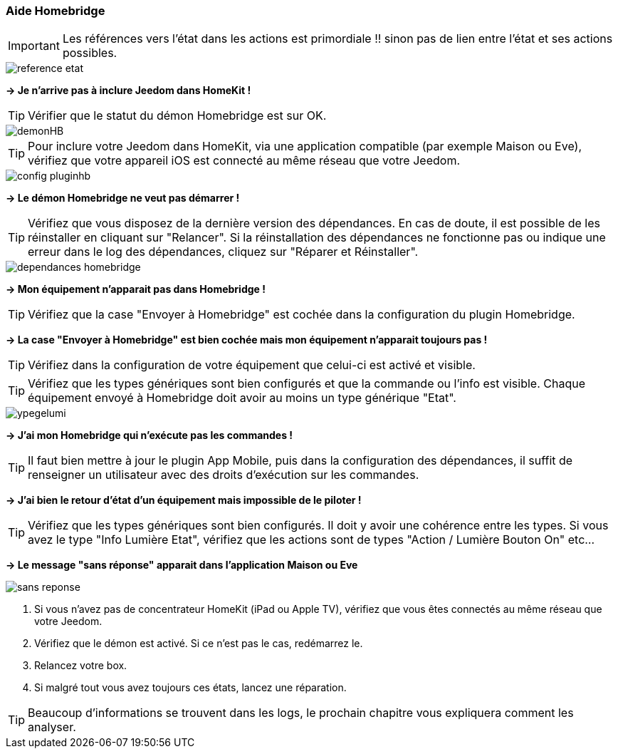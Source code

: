 === Aide Homebridge

[IMPORTANT]
Les références vers l'état dans les actions est primordiale !! sinon pas de lien entre l'état et ses actions possibles.

image::../images/reference-etat.png[]

*-> Je n'arrive pas à inclure Jeedom dans HomeKit !*

TIP: Vérifier que le statut du démon Homebridge est sur OK.

image::../images/demonHB.png[]

TIP: Pour inclure votre Jeedom dans HomeKit, via une application compatible (par exemple Maison ou Eve), vérifiez que votre appareil iOS est connecté au même réseau que votre Jeedom.

image::../images/config-pluginhb.png[]

*-> Le démon Homebridge ne veut pas démarrer !*

TIP: Vérifiez que vous disposez de la dernière version des dépendances. En cas de doute, il est possible de les réinstaller en cliquant sur "Relancer". Si la réinstallation des dépendances ne fonctionne pas ou indique une erreur dans le log des dépendances, cliquez sur "Réparer et Réinstaller".

image::../images/dependances-homebridge.png[]

*-> Mon équipement n'apparait pas dans Homebridge !*

TIP: Vérifiez que la case "Envoyer à Homebridge" est cochée dans la configuration du plugin Homebridge.

*-> La case "Envoyer à Homebridge" est bien cochée mais mon équipement n'apparait toujours pas !*

TIP: Vérifiez dans la configuration de votre équipement que celui-ci est activé et visible.

TIP: Vérifiez que les types génériques sont bien configurés et que la commande ou l'info est visible. Chaque équipement envoyé à Homebridge doit avoir au moins un type générique "Etat".

image::../images/ypegelumi.png[]

*-> J'ai mon Homebridge qui n'exécute pas les commandes !*

TIP: Il faut bien mettre à jour le plugin App Mobile, puis dans la configuration des dépendances, il suffit de renseigner un utilisateur avec des droits d'exécution sur les commandes.

*-> J'ai bien le retour d'état d'un équipement mais impossible de le piloter !*

TIP: Vérifiez que les types génériques sont bien configurés. Il doit y avoir une cohérence entre les types. Si vous avez le type "Info Lumière Etat", vérifiez que les actions sont de types "Action / Lumière Bouton On" etc...

*-> Le message "sans réponse" apparait dans l'application Maison ou Eve*

image::../images/sans-reponse.jpg[]

1. Si vous n'avez pas de concentrateur HomeKit (iPad ou Apple TV), vérifiez que vous êtes connectés au même réseau que votre Jeedom. 
2. Vérifiez que le démon est activé. Si ce n'est pas le cas, redémarrez le.
3. Relancez votre box.
4. Si malgré tout vous avez toujours ces états, lancez une réparation.

TIP: Beaucoup d'informations se trouvent dans les logs, le prochain chapitre vous expliquera comment les analyser.
